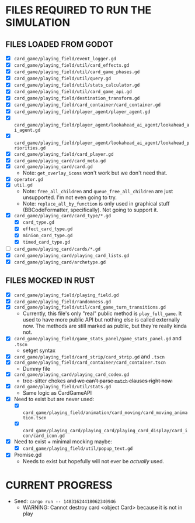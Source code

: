 
* FILES REQUIRED TO RUN THE SIMULATION
** FILES LOADED FROM GODOT
   + [X] ~card_game/playing_field/event_logger.gd~
   + [X] ~card_game/playing_field/util/card_effects.gd~
   + [X] ~card_game/playing_field/util/card_game_phases.gd~
   + [X] ~card_game/playing_field/util/query.gd~
   + [X] ~card_game/playing_field/util/stats_calculator.gd~
   + [X] ~card_game/playing_field/util/card_game_api.gd~
   + [X] ~card_game/playing_field/destination_transform.gd~
   + [X] ~card_game/playing_field/card_container/card_container.gd~
   + [X] ~card_game/playing_field/player_agent/player_agent.gd~
   + [X] ~card_game/playing_field/player_agent/lookahead_ai_agent/lookahead_ai_agent.gd~
   + [X] ~card_game/playing_field/player_agent/lookahead_ai_agent/lookahead_priorities.gd~
   + [X] ~card_game/playing_field/card_player.gd~
   + [X] ~card_game/playing_card/card_meta.gd~
   + [X] ~card_game/playing_card/card.gd~
     - Note: ~get_overlay_icons~ won't work but we don't need that.
   + [X] ~operator.gd~
   + [X] ~util.gd~
     - Note: ~free_all_children~ and ~queue_free_all_children~ are
       just unsupported. I'm not even going to try.
     - Note: ~replace_all_by_function~ is only used in graphical stuff
       (BBCodeFormatter, specifically). Not going to support it.
   + [X] ~card_game/playing_card/card_type/*.gd~
     - [X] ~card_type.gd~
     - [X] ~effect_card_type.gd~
     - [X] ~minion_card_type.gd~
     - [X] ~timed_card_type.gd~
   + [ ] ~card_game/playing_card/cards/*.gd~
   + [X] ~card_game/playing_card/playing_card_lists.gd~
   + [X] ~card_game/playing_card/archetype.gd~
** FILES MOCKED IN RUST
   + [X] ~card_game/playing_field/playing_field.gd~
   + [X] ~card_game/playing_field/randomness.gd~
   + [X] ~card_game/playing_field/util/card_game_turn_transitions.gd~
     - Currently, this file's only "real" public method is
       ~play_full_game~. It used to have more public API but nothing
       else is called externally now. The methods are still marked as
       public, but they're really kinda not.
   + [X] ~card_game/playing_field/game_stats_panel/game_stats_panel.gd~ and ~.tscn~
     - setget syntax
   + [X] ~card_game/playing_field/card_strip/card_strip.gd~ and ~.tscn~
   + [X] ~card_game/playing_field/card_container/card_container.tscn~
     - Dummy file
   + [X] ~card_game/playing_card/playing_card_codex.gd~
     - tree-sitter chokes +and we can't parse ~match~ clauses right
       now.+
   + [X] ~card_game/playing_field/util/stats.gd~
     - Same logic as CardGameAPI
   + [X] Need to exist but are never used:
     - [X] ~card_game/playing_field/animation/card_moving/card_moving_animation.tscn~
     - [X] ~card_game/playing_card/playing_card/playing_card_display/card_icon/card_icon.gd~
   + [X] Need to exist + minimal mocking maybe:
     - [X] ~card_game/playing_field/util/popup_text.gd~
   + [X] Promise.gd
     - Needs to exist but hopefully will not ever be /actually/ used.
* CURRENT PROGRESS
  + Seed: ~cargo run -- 14831624418062340946~
    - WARNING: Cannot destroy card <object Card> because it is not in play
